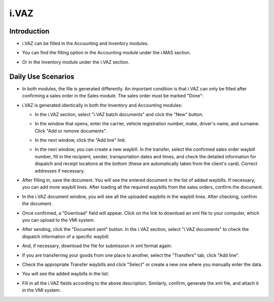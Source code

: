 i.VAZ
=====

Introduction
------------

- i.VAZ can be filled in the Accounting and Inventory modules.
- You can find the filling option in the Accounting module under the i.MAS section.

  .. image:: ivaz/image01.jpg

- Or in the Inventory module under the i.VAZ section.

  .. image:: ivaz/image02.jpg

Daily Use Scenarios
-------------------

- In both modules, the file is generated differently. An important condition is that i.VAZ can only be filled after confirming a sales order in the Sales module. The sales order must be marked "Done":

  .. image:: ivaz/image03.jpg

- i.VAZ is generated identically in both the Inventory and Accounting modules:
  
  - In the i.VAZ section, select "i.VAZ batch documents" and click the "New" button.

    .. image:: ivaz/image04.jpg
  
  - In the window that opens, enter the carrier, vehicle registration number, make, driver's name, and surname. Click "Add or remove documents".

    .. image:: ivaz/image05.jpg
  
  - In the next window, click the "Add line" link.

    .. image:: ivaz/image06.jpg
  
  - In the next window, you can create a new waybill. In the transfer, select the confirmed sales order waybill number, fill in the recipient, sender, transportation dates and times, and check the detailed information for dispatch and receipt locations at the bottom (these are automatically taken from the client's card). Correct addresses if necessary.

    .. image:: ivaz/image07.jpg

- After filling in, save the document. You will see the entered document in the list of added waybills. If necessary, you can add more waybill lines. After loading all the required waybills from the sales orders, confirm the document.
  
- In the i.VAZ document window, you will see all the uploaded waybills in the waybill lines. After checking, confirm the document.

  .. image:: ivaz/image08.jpg

- Once confirmed, a "Download" field will appear. Click on the link to download an xml file to your computer, which you can upload to the VMI system.

  .. image:: ivaz/image09.jpg

- After sending, click the "Document sent" button. In the i.VAZ section, select "i.VAZ documents" to check the dispatch information of a specific waybill:

  .. image:: ivaz/image10.jpg

- And, if necessary, download the file for submission in xml format again:

  .. image:: ivaz/image11.jpg

- If you are transferring your goods from one place to another, select the "Transfers" tab, click "Add line".

  .. image:: ivaz/image12.jpg

- Check the appropriate Transfer waybills and click "Select" or create a new one where you manually enter the data.

  .. image:: ivaz/image13.jpg

- You will see the added waybills in the list:

  .. image:: ivaz/image14.jpg

- Fill in all the i.VAZ fields according to the above description. Similarly, confirm, generate the xml file, and attach it in the VMI system.
